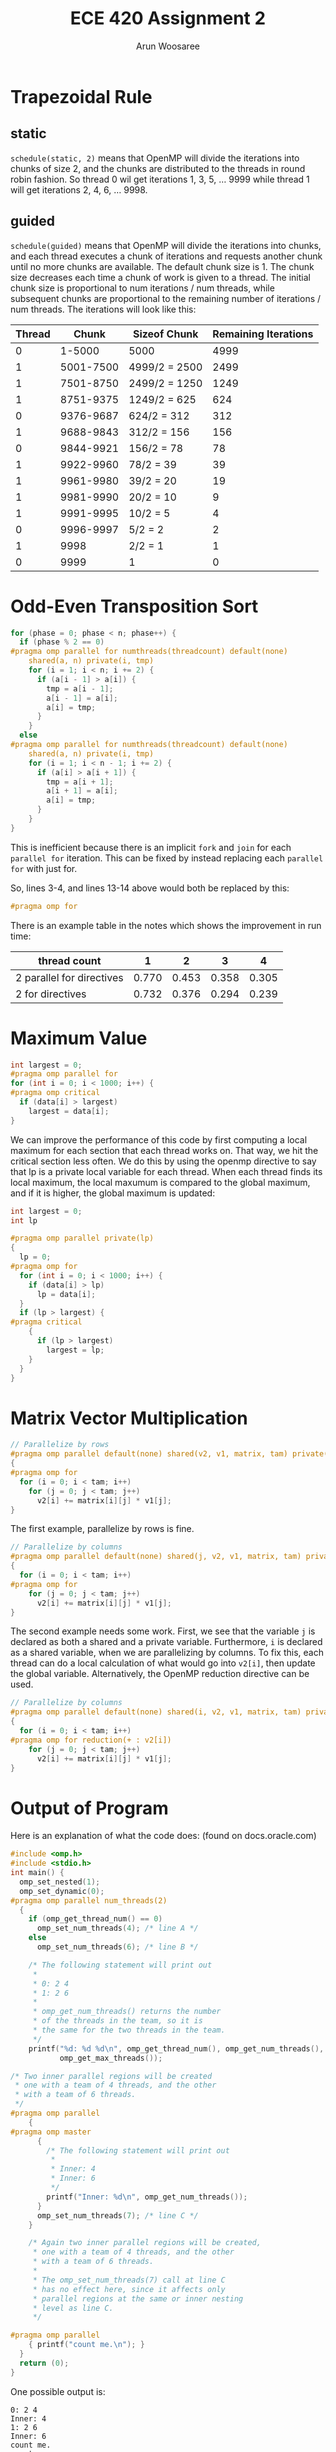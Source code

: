 #+TITLE: ECE 420 Assignment 2
#+AUTHOR: Arun Woosaree
#+LaTeX_CLASS: article
#+LATEX_CLASS_OPTIONS: [letterpaper]
#+latex_header: \usepackage{amsthm}
#+latex_header: \newtheorem{thm}{}
#+OPTIONS: toc:nil
#+begin_src elisp :exports none
(setq org-latex-listings 'minted
      org-latex-packages-alist '(("" "minted"))
      org-latex-minted-options '(("linenos" "true"))
      org-latex-pdf-process
      '("pdflatex -shell-escape -interaction nonstopmode -output-directory %o %f"
        "pdflatex -shell-escape -interaction nonstopmode -output-directory %o %f"))
#+end_src

#+RESULTS:
| pdflatex -shell-escape -interaction nonstopmode -output-directory %o %f | pdflatex -shell-escape -interaction nonstopmode -output-directory %o %f |

* Trapezoidal Rule

** static
~schedule(static, 2)~ means that OpenMP will divide the iterations into chunks of size 2, and the chunks are distributed to the threads in round robin fashion.
So thread 0 wil get iterations 1, 3, 5, ... 9999 while thread 1 will get iterations 2, 4, 6, ... 9998.
** guided
~schedule(guided)~ means that OpenMP will divide the iterations into chunks, and each thread executes a chunk of iterations and requests another chunk until no more chunks are available. The default chunk size is 1. The chunk size decreases each time a chunk of work is given to a thread. The initial chunk size is proportional to num iterations / num threads, while subsequent chunks are proportional to the remaining number of iterations / num threads. The iterations will look like this:


| Thread |     Chunk | Sizeof Chunk  | Remaining Iterations |
|--------+-----------+---------------+----------------------|
|      0 |    1-5000 | 5000          |                 4999 |
|      1 | 5001-7500 | 4999/2 = 2500 |                 2499 |
|      1 | 7501-8750 | 2499/2 = 1250 |                 1249 |
|      1 | 8751-9375 | 1249/2 = 625  |                  624 |
|      0 | 9376-9687 | 624/2 = 312   |                  312 |
|      1 | 9688-9843 | 312/2 = 156   |                  156 |
|      0 | 9844-9921 | 156/2 = 78    |                   78 |
|      1 | 9922-9960 | 78/2 = 39     |                   39 |
|      1 | 9961-9980 | 39/2 = 20     |                   19 |
|      1 | 9981-9990 | 20/2 = 10     |                    9 |
|      1 | 9991-9995 | 10/2 = 5      |                    4 |
|      0 | 9996-9997 | 5/2 = 2       |                    2 |
|      1 |      9998 | 2/2 = 1       |                    1 |
|      0 |      9999 | 1             |                    0 |



* Odd-Even Transposition Sort
#+begin_src c
for (phase = 0; phase < n; phase++) {
  if (phase % 2 == 0)
#pragma omp parallel for numthreads(threadcount) default(none)                 \
    shared(a, n) private(i, tmp)
    for (i = 1; i < n; i += 2) {
      if (a[i - 1] > a[i]) {
        tmp = a[i - 1];
        a[i - 1] = a[i];
        a[i] = tmp;
      }
    }
  else
#pragma omp parallel for numthreads(threadcount) default(none)                 \
    shared(a, n) private(i, tmp)
    for (i = 1; i < n - 1; i += 2) {
      if (a[i] > a[i + 1]) {
        tmp = a[i + 1];
        a[i + 1] = a[i];
        a[i] = tmp;
      }
    }
}
#+end_src
This is inefficient because there is an implicit ~fork~ and ~join~ for each ~parallel for~ iteration.
This can be fixed by instead replacing each ~parallel for~ with just for.

So, lines 3-4, and lines 13-14 above would both be replaced by this:
#+begin_src c
#pragma omp for
#+end_src

There is an example table in the notes which shows the improvement in run time:

| thread count              |     1 |     2 |     3 |     4 |
|---------------------------+-------+-------+-------+-------|
| 2 parallel for directives | 0.770 | 0.453 | 0.358 | 0.305 |
| 2 for directives          | 0.732 | 0.376 | 0.294 | 0.239 |

* Maximum Value

#+begin_src c
int largest = 0;
#pragma omp parallel for
for (int i = 0; i < 1000; i++) {
#pragma omp critical
  if (data[i] > largest)
    largest = data[i];
}
#+end_src

We can improve the performance of this code by first computing a local maximum for each section that each thread works on.
That way, we hit the critical section less often. We do this by using the openmp directive to say that lp is a private
local variable for each thread. When each thread finds its local maximum, the local maxumum is compared to the
global maximum, and if it is higher, the global maximum is updated:

#+begin_src c
int largest = 0;
int lp

#pragma omp parallel private(lp)
{
  lp = 0;
#pragma omp for
  for (int i = 0; i < 1000; i++) {
    if (data[i] > lp)
      lp = data[i];
  }
  if (lp > largest) {
#pragma critical
    {
      if (lp > largest)
        largest = lp;
    }
  }
}
#+end_src

* Matrix Vector Multiplication
#+begin_src c
// Parallelize by rows
#pragma omp parallel default(none) shared(v2, v1, matrix, tam) private(i, j)
{
#pragma omp for
  for (i = 0; i < tam; i++)
    for (j = 0; j < tam; j++)
      v2[i] += matrix[i][j] * v1[j];
}
#+end_src
The first example, parallelize by rows is fine.
#+begin_src c
// Parallelize by columns
#pragma omp parallel default(none) shared(j, v2, v1, matrix, tam) private(i, j)
{
  for (i = 0; i < tam; i++)
#pragma omp for
    for (j = 0; j < tam; j++)
      v2[i] += matrix[i][j] * v1[j];
}
#+end_src
The second example needs some work. First, we see that the variable ~j~
is declared as both a shared and a private variable. Furthermore, ~i~ is declared as a shared variable, when we are parallelizing by columns. To fix this, each thread can do a local calculation of what would go into ~v2[i]~, then update the global variable.
Alternatively, the OpenMP reduction directive can be used.

#+begin_src c
// Parallelize by columns
#pragma omp parallel default(none) shared(i, v2, v1, matrix, tam) private(j)
{
  for (i = 0; i < tam; i++)
#pragma omp for reduction(+ : v2[i])
    for (j = 0; j < tam; j++)
      v2[i] += matrix[i][j] * v1[j];
}
#+end_src

* Output of Program

Here is an explanation of what the code does: (found on docs.oracle.com)
#+begin_src c
#include <omp.h>
#include <stdio.h>
int main() {
  omp_set_nested(1);
  omp_set_dynamic(0);
#pragma omp parallel num_threads(2)
  {
    if (omp_get_thread_num() == 0)
      omp_set_num_threads(4); /* line A */
    else
      omp_set_num_threads(6); /* line B */

    /* The following statement will print out
     *
     * 0: 2 4
     * 1: 2 6
     *
     * omp_get_num_threads() returns the number
     * of the threads in the team, so it is
     * the same for the two threads in the team.
     */
    printf("%d: %d %d\n", omp_get_thread_num(), omp_get_num_threads(),
           omp_get_max_threads());

/* Two inner parallel regions will be created
 * one with a team of 4 threads, and the other
 * with a team of 6 threads.
 */
#pragma omp parallel
    {
#pragma omp master
      {
        /* The following statement will print out
         *
         * Inner: 4
         * Inner: 6
         */
        printf("Inner: %d\n", omp_get_num_threads());
      }
      omp_set_num_threads(7); /* line C */
    }

    /* Again two inner parallel regions will be created,
     * one with a team of 4 threads, and the other
     * with a team of 6 threads.
     *
     * The omp_set_num_threads(7) call at line C
     * has no effect here, since it affects only
     * parallel regions at the same or inner nesting
     * level as line C.
     */

#pragma omp parallel
    { printf("count me.\n"); }
  }
  return (0);
}
#+end_src

One possible output is:
#+begin_example
0: 2 4
Inner: 4
1: 2 6
Inner: 6
count me.
count me.
count me.
count me.
count me.
count me.
count me.
count me.
count me.
count me.
#+end_example

I also got the following outputs by compiling and running the program on my computer:
#+begin_example
0: 2 4
1: 2 6
Inner: 4
count me.
count me.
count me.
count me.
Inner: 6
count me.
count me.
count me.
count me.
count me.
count me.
#+end_example


#+begin_example
1: 2 6
0: 2 4
Inner: 6
Inner: 4
count me.
count me.
count me.
count me.
count me.
count me.
count me.
count me.
count me.
count me.
#+end_example

Of course, there are more possible outputs which can be found by running the program more times.


* Fibonacci
#+begin_example
export OMP_NUM_THREADS = 3
export OMP_NESTED = TRUE
export OMP_DYNAMIC = FALSE
#+end_example

** Parallelize using OpenMP Sections Directives
#+begin_src c
#include <omp.h>
#include <stdio.h>

int fib(int n) {
  int i, j;
  if (n < 2)
    return n;
  else {
#pragma omp parallel sections
    {
#pragma omp section
      { i = fib(n - 1); }
#pragma omp section
      { j = fib(n - 2); }
    }
    return i + j;
  }
}

int main() {
  int result;
  int n = 10;

#pragma omp parallel shared(n)
  {
#pragma omp single
    {
      result = fib(n);
      printf("Result is %d\n", result);
    }
  }
  return 0;
}
#+end_src
** Parallelize using OpenMP Tasks Directives
#+begin_src c
#include <omp.h>
#include <stdio.h>
int fib(int n) {
  int i, j;
  if (n < 2)
    return n;
  else {
#pragma omp task shared(i) firstprivate(n)
    i = fib(n - 1);

#pragma omp task shared(j) firstprivate(n)
    j = fib(n - 2);

#pragma omp taskwait
    return i + j;
  }
}

int main() {
  int result;
  int n = 5;

#pragma omp parallel shared(n)
  {
#pragma omp single
    {
      result = fib(n);
      printf("Result is %d\n", result);
    }
  }
  return 0;
}
#+end_src

*** num threads in 1)

*** num threads in 2)
